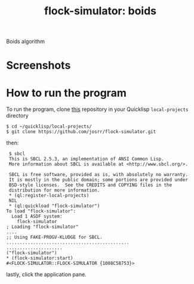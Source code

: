 #+TITLE: flock-simulator: boids
#+OPTIONS: toc:nil num:nil
#+LANGUAGE: es
#+UNNUMBERED: t
#+HTML_DOCTYPE: html5
#+HTML_HEAD: <link rel="stylesheet" href="css/spectre.min.css">
#+HTML_HEAD_EXTRA:  <link rel="stylesheet" href="css/estilo.css">
#+HTML_HEAD_EXTRA: <link href="favicon.png" rel="icon" type="image/png">
#+HTML_HEAD_EXTRA: <meta name="Description" content="flock-simulator
#+HTML_HEAD_EXTRA: Written using Common Lisp and McCLIM  by José M. A. Ronquillo Rivera." />
#+HTML_LINK_HOME: https://www.rufina.link/flock-simulator
#+HTML_LINK_UP: https://www.rufina.link/

Boids algorithm

* Screenshots

#+NAME:   fig:sc01
#+ATTR_HTML: :class img-responsive centered
[[./001.png]]

* How to run the program

To run the program, clone [[https://github.com/josrr/clim-hexgrids][this]] repository in your Quicklisp
=local-projects= directory

#+BEGIN_SRC
 $ cd ~/quicklisp/local-projects/
 $ git clone https://github.com/josrr/flock-simulator.git
#+END_SRC

then:

#+BEGIN_SRC
 $ sbcl
 This is SBCL 2.5.3, an implementation of ANSI Common Lisp.
 More information about SBCL is available at <http://www.sbcl.org/>.

 SBCL is free software, provided as is, with absolutely no warranty.
 It is mostly in the public domain; some portions are provided under
 BSD-style licenses.  See the CREDITS and COPYING files in the
 distribution for more information.
 * (ql:register-local-projects)
 NIL
 * (ql:quickload "flock-simulator")
To load "flock-simulator":
  Load 1 ASDF system:
    flock-simulator
; Loading "flock-simulator"
....
;; Using FAKE-PROGV-KLUDGE for SBCL.
..............................................
.....................
("flock-simulator")
* (flock-simulator:start)
#<FLOCK-SIMULATOR::FLOCK-SIMULATOR {1008C58753}>
#+END_SRC

lastly, click the application pane.
